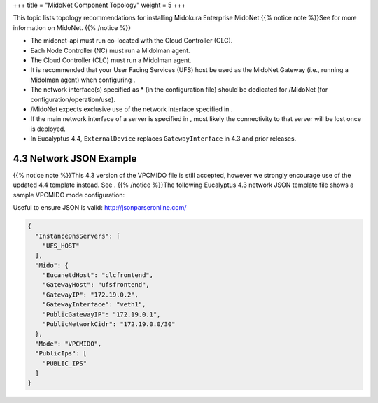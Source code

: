 +++
title = "MidoNet Component Topology"
weight = 5
+++

..  _install_midonet_component_topology:

This topic lists topology recommendations for installing Midokura Enterprise MidoNet.{{% notice note %}}See for more information on MidoNet. {{% /notice %}}

* The midonet-api must run co-located with the Cloud Controller (CLC). 

* Each Node Controller (NC) must run a Midolman agent. 

* The Cloud Controller (CLC) must run a Midolman agent. 

* It is recommended that your User Facing Services (UFS) host be used as the MidoNet Gateway (i.e., running a Midolman agent) when configuring . 

* The network interface(s) specified as * (in the configuration file) should be dedicated for /MidoNet (for configuration/operation/use). 

* /MidoNet expects exclusive use of the network interface specified in . 

* If the main network interface of a server is specified in , most likely the connectivity to that server will be lost once is deployed. 

* In Eucalyptus 4.4, ``ExternalDevice`` replaces ``GatewayInterface`` in 4.3 and prior releases. 



=========================
4.3 Network JSON Example
=========================

{{% notice note %}}This 4.3 version of the VPCMIDO file is still accepted, however we strongly encourage use of the updated 4.4 template instead. See . {{% /notice %}}The following Eucalyptus 4.3 network JSON template file shows a sample VPCMIDO mode configuration: 

Useful to ensure JSON is valid: http://jsonparseronline.com/ 

.. code::

  
  {
    "InstanceDnsServers": [
      "UFS_HOST"
    ],
    "Mido": {
      "EucanetdHost": "clcfrontend",
      "GatewayHost": "ufsfrontend",
      "GatewayIP": "172.19.0.2",
      "GatewayInterface": "veth1",
      "PublicGatewayIP": "172.19.0.1",
      "PublicNetworkCidr": "172.19.0.0/30"
    },
    "Mode": "VPCMIDO",
    "PublicIps": [
      "PUBLIC_IPS"
    ]
  }

